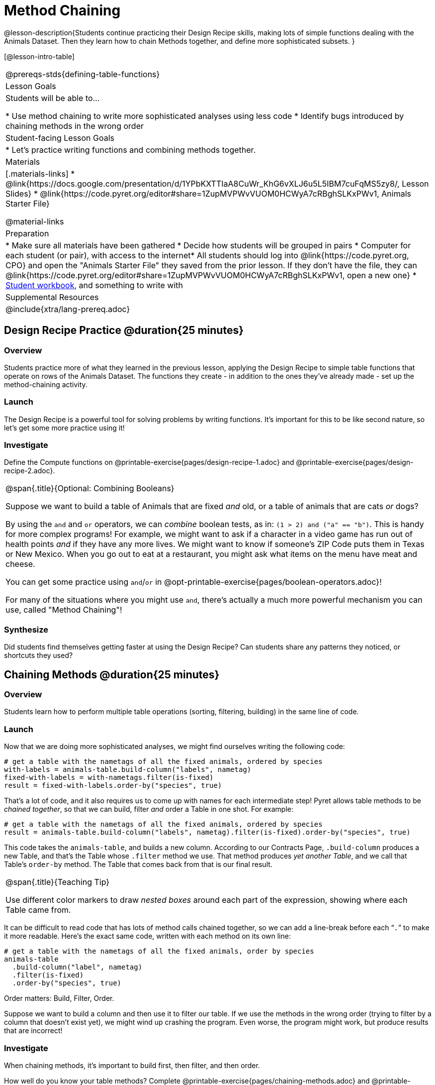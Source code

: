 = Method Chaining

@lesson-description{Students continue practicing their Design Recipe skills, making lots of simple functions dealing with the Animals Dataset. Then they learn how to chain Methods together, and define more sophisticated subsets. }

[@lesson-intro-table]
|===
@prereqs-stds{defining-table-functions}
| Lesson Goals
| Students will be able to...

* Use method chaining to write more sophisticated analyses using less code
* Identify bugs introduced by chaining methods in the wrong order

| Student-facing Lesson Goals
|

* Let's practice writing functions and combining methods together.

| Materials
|[.materials-links]
* @link{https://docs.google.com/presentation/d/1YPbKXTTIaA8CuWr_KhG6vXLJ6u5L5IBM7cuFqMS5zy8/, Lesson Slides}
* @link{https://code.pyret.org/editor#share=1ZupMVPWvVUOM0HCWyA7cRBghSLKxPWv1, Animals Starter File}

@material-links

| Preparation
|
* Make sure all materials have been gathered
* Decide how students will be grouped in pairs
* Computer for each student (or pair), with access to the internet* All students should log into @link{https://code.pyret.org, CPO} and open the "Animals Starter File" they saved from the prior lesson. If they don't have the file, they can @link{https://code.pyret.org/editor#share=1ZupMVPWvVUOM0HCWyA7cRBghSLKxPWv1, open a new one}
* link:{pathwayrootdir}/workbook/workbook.pdf[Student workbook], and something to write with

| Supplemental Resources
|

@include{xtra/lang-prereq.adoc}
|===

== Design Recipe Practice @duration{25 minutes}

=== Overview
Students practice more of what they learned in the previous lesson, applying the Design Recipe to simple table functions that operate on rows of the Animals Dataset. The functions they create - in addition to the ones they've already made - set up the method-chaining activity.

=== Launch
The Design Recipe is a powerful tool for solving problems by writing functions. It's important for this to be like second nature, so let's get some more practice using it!

=== Investigate
[.lesson-instruction]
Define the Compute functions on @printable-exercise{pages/design-recipe-1.adoc} and @printable-exercise{pages/design-recipe-2.adoc}.

[.strategy-box, cols="1", grid="none", stripes="none"]
|===
|
@span{.title}{Optional: Combining Booleans}

Suppose we want to build a table of Animals that are fixed _and_ old, or a table of animals that are cats _or_ dogs?

By using the `and` and `or` operators, we can _combine_ boolean tests, as in: `(1 > 2) and ("a" == "b")`. This is handy for more complex programs! For example, we might want to ask if a character in a video game has run out of health points _and_ if they have any more lives. We might want to know if someone’s ZIP Code puts them in Texas or New Mexico. When you go out to eat at a restaurant, you might ask what items on the menu have meat and cheese. 

You can get some practice using `and`/`or` in @opt-printable-exercise{pages/boolean-operators.adoc}!

For many of the situations where you might use `and`, there's actually a much more powerful mechanism you can use, called "Method Chaining"!
|=== 



=== Synthesize
Did students find themselves getting faster at using the Design Recipe? Can students share any patterns they noticed, or shortcuts they used?

== Chaining Methods @duration{25 minutes}

=== Overview
Students learn how to perform multiple table operations (sorting, filtering, building) in the same line of code.

=== Launch
Now that we are doing more sophisticated analyses, we might find ourselves writing the following code:
----
# get a table with the nametags of all the fixed animals, ordered by species
with-labels = animals-table.build-column("labels", nametag)
fixed-with-labels = with-nametags.filter(is-fixed)
result = fixed-with-labels.order-by("species", true)
----

That's a lot of code, and it also requires us to come up with names for each intermediate step! Pyret allows table methods to be _chained together_, so that we can build, filter _and_ order a Table in one shot. For example:

----
# get a table with the nametags of all the fixed animals, ordered by species
result = animals-table.build-column("labels", nametag).filter(is-fixed).order-by("species", true)
----

This code takes the `animals-table`, and builds a new column. According to our Contracts Page, `.build-column` produces a new Table, and that’s the Table whose `.filter` method we use. That method produces _yet another Table_, and we call that Table’s `order-by` method. The Table that comes back from that is our final result.


[.strategy-box, cols="1", grid="none", stripes="none"]
|===
|
@span{.title}{Teaching Tip}

Use different color markers to draw _nested boxes_ around each part of the expression, showing where each Table came from.
|===

It can be difficult to read code that has lots of method calls chained together, so we can add a line-break before each “`.`” to make it more readable. Here’s the exact same code, written with each method on its own line:

----
# get a table with the nametags of all the fixed animals, order by species
animals-table
  .build-column("label", nametag)
  .filter(is-fixed)
  .order-by("species", true)
----

[.lesson-point]
Order matters: Build, Filter, Order.

Suppose we want to build a column and then use it to filter our table. If we use the methods in the wrong order (trying to filter by a column that doesn’t exist yet), we might wind up crashing the program. Even worse, the program might work, but produce results that are incorrect!

=== Investigate
[.lesson-point]
When chaining methods, it’s important to build first, then filter, and then order.

How well do you know your table methods? Complete @printable-exercise{pages/chaining-methods.adoc} and @printable-exercise{pages/chaining-methods-order-matters.adoc} in your Student Workbook to find out.

=== Synthesize
As our analysis gets more complex, method chaining is a great way to keep the code simple. But complex analysis also has more room for mistakes, so it’s critical to think carefully when we use it!

== Additional Exercises
- @opt-printable-exercise{pages/chaining-methods-word-problems.adoc}